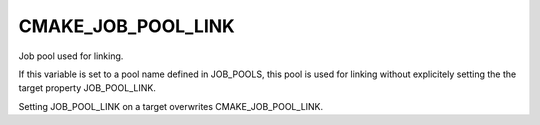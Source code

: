 CMAKE_JOB_POOL_LINK
-------------------

Job pool used for linking.

If this variable is set to a pool name defined in JOB_POOLS,
this pool is used for linking without explicitely setting
the the target property JOB_POOL_LINK.

Setting JOB_POOL_LINK on a target overwrites CMAKE_JOB_POOL_LINK.
